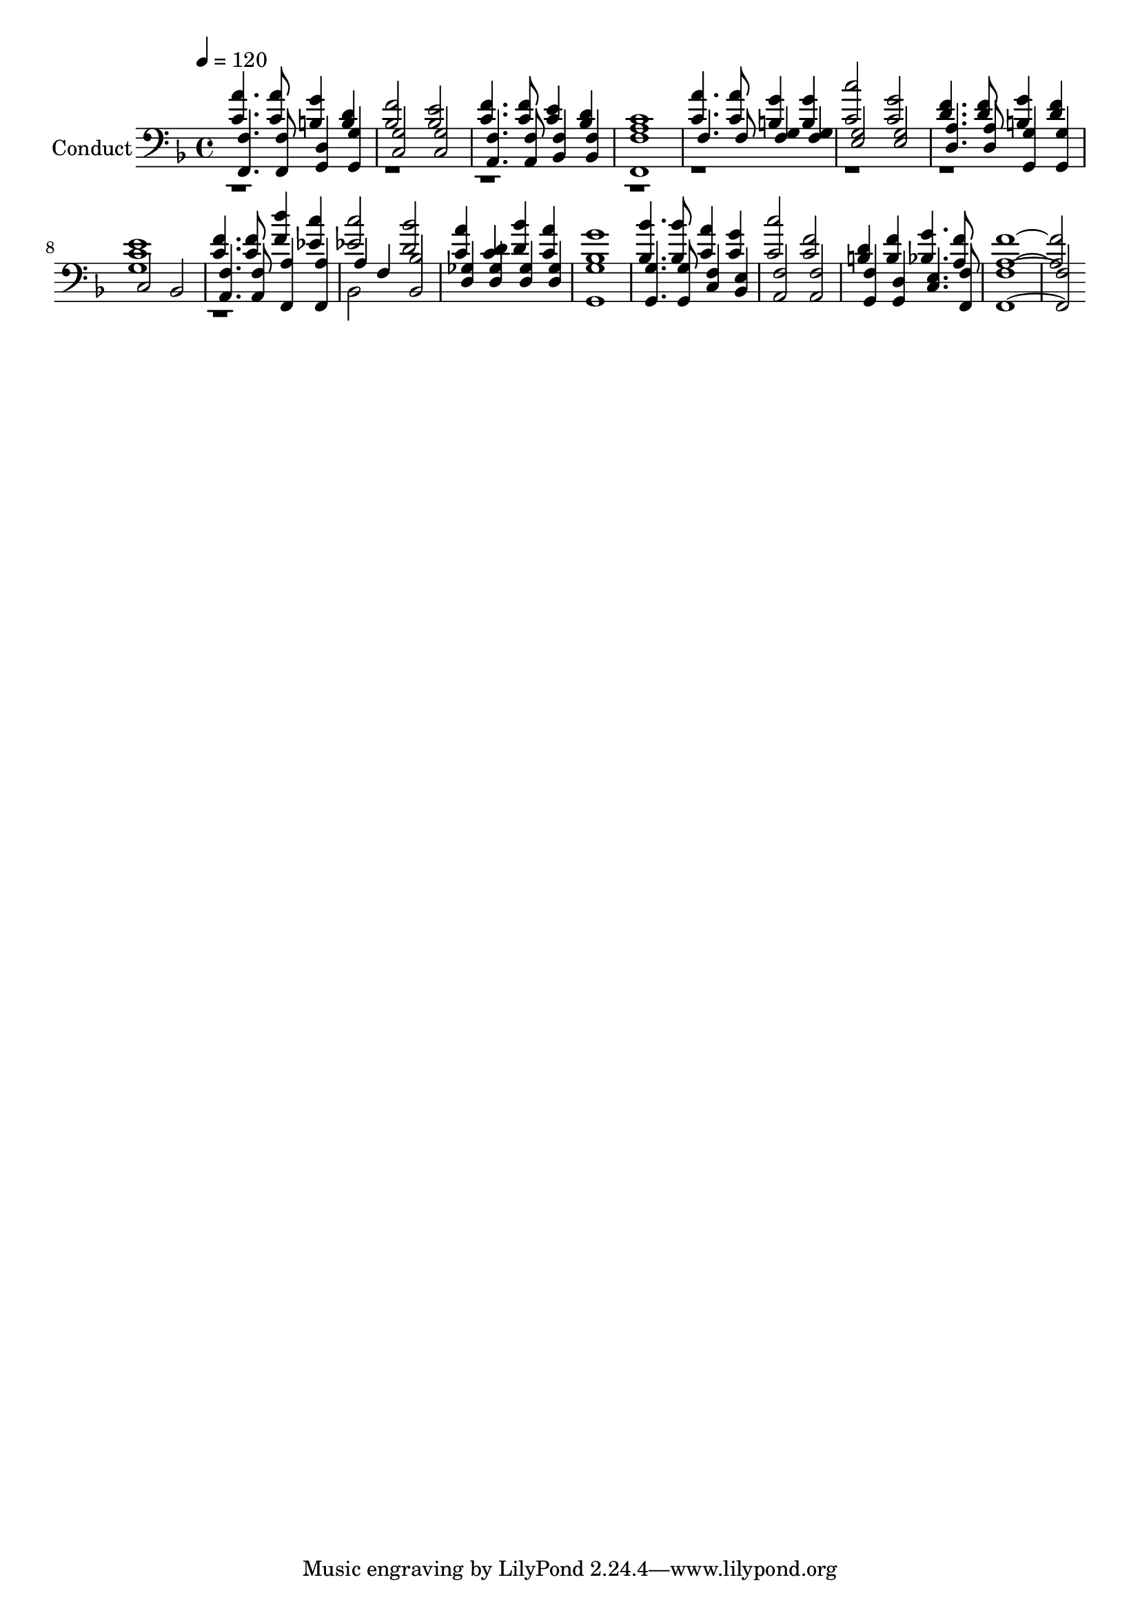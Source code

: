 % Lily was here -- automatically converted by c:/Program Files (x86)/LilyPond/usr/bin/midi2ly.py from output/midi/577-in-the-heart-of-jesus.mid
\version "2.14.0"

\layout {
  \context {
    \Voice
    \remove "Note_heads_engraver"
    \consists "Completion_heads_engraver"
    \remove "Rest_engraver"
    \consists "Completion_rest_engraver"
  }
}

trackAchannelA = {


  \key f \major
    
  \set Staff.instrumentName = "Conduct"
  
  \time 4/4 
  
  \time 4/4 
  

  \key f \major
  
  \tempo 4 = 120 
  
}

trackA = <<
  \context Voice = voiceA \trackAchannelA
>>


trackBchannelA = {
  
  \time 4/4 
  
  \time 4/4 
  

  \key f \major
  
}

trackBchannelB = {
  
  \time 4/4 
  
  \time 4/4 
  

  \key f \major
  
}

trackBchannelC = \relative c {
  \voiceOne
  <a'' c, >4. <a c, >8 <g b, >4 <d b > 
  | % 2
  <f bes, >2 <e bes > 
  | % 3
  <f c >4. <f c >8 <e c >4 <d bes > 
  | % 4
  <c a >1 
  | % 5
  <a' c, >4. <a c, >8 <g b, >4 <g b, > 
  | % 6
  <c c, >2 <g c, > 
  | % 7
  <d f >4. <f d >8 <g b, >4 <f d > 
  | % 8
  <e c >1 
  | % 9
  <f c >4. <f c >8 <d' f, >4 <c ees, > 
  | % 10
  <c ees, >2 <bes d, > 
  | % 11
  <a c, >4 <d, c > <bes' d, > <a c, > 
  | % 12
  <g bes, >1 
  | % 13
  <bes bes, >4. <bes bes, >8 <a c, >4 <c, g' > 
  | % 14
  <c' c, >2 <c, f > 
  | % 15
  <b d >4 <f' b, > <g bes, >4. <f a, >8 
  | % 16
  <f a, >1. 
}

trackBchannelD = \relative c {
  \voiceThree
  <f f, >4. <f, f' >8 <g d' >4 <g' g, > 
  | % 2
  <g c, >2 <g c, > 
  | % 3
  <f a, >4. <a, f' >8 <f' bes, >4 <f bes, > 
  | % 4
  <f, f' >1 
  | % 5
  f'4. f8 <g f >4 <g f > 
  | % 6
  <g e >2 <e g > 
  | % 7
  <d a' >4. <a' d, >8 <g g, >4 <g g, > 
  | % 8
  c,2 bes 
  | % 9
  <a f' >4. <f' a, >8 <a f, >4 <f, a' > 
  | % 10
  a' f <bes, bes' >2 
  | % 11
  <d ges >4 <ges d > <d ges > <d ges > 
  | % 12
  <g g, >1 
  | % 13
  <g g, >4. <g g, >8 <f c >4 <bes, e > 
  | % 14
  <a f' >2 <f' a, > 
  | % 15
  <g, f' >4 <d' g, > <e c >4. <f, f' >8 
  | % 16
  <f' f, >1. 
}

trackBchannelDvoiceB = \relative c {
  \voiceFour
  r1*7 g'1 
  | % 9
  r1 
  | % 10
  bes,2 
}

trackB = <<

  \clef bass
  
  \context Voice = voiceA \trackBchannelA
  \context Voice = voiceB \trackBchannelB
  \context Voice = voiceC \trackBchannelC
  \context Voice = voiceD \trackBchannelD
  \context Voice = voiceE \trackBchannelDvoiceB
>>


\score {
  <<
    \context Staff=trackB \trackA
    \context Staff=trackB \trackB
  >>
  \layout {}
  \midi {}
}
